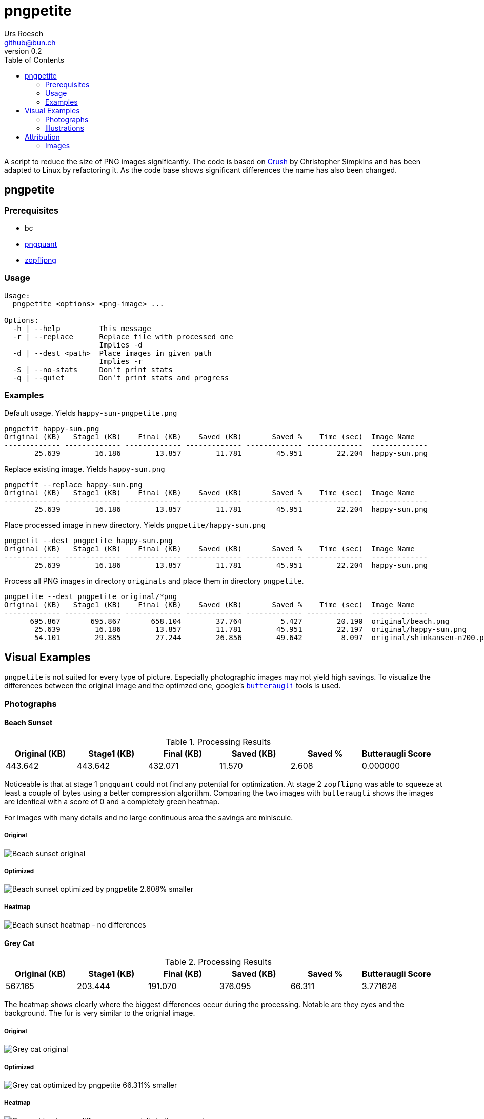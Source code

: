 = {Title}
:title:     pngpetite
:author:    Urs Roesch
:firstname: Urs
:lastname:  Roesch
:email:     github@bun.ch
:revnumber: 0.2
:keywords:  PNG, size reduction, image processing, shrink, crush, web images
:toc:       left
:icons:     font

A script to reduce the size of PNG images significantly. The code is based on
https://github.com/chrissimpkins/Crunch[Crush] by Christopher Simpkins and has
been adapted to Linux by refactoring it. As the code base shows significant
differences the name has also been changed.

[[pngpetite]]
== pngpetite

[[pngpetite-prerequisites]]
=== Prerequisites
* bc
* https://pngquant.org/[pngquant]
* https://github.com/google/zopfli[zopflipng]

[[pngpetite-usage]]
=== Usage

----
Usage:
  pngpetite <options> <png-image> ...

Options:
  -h | --help         This message
  -r | --replace      Replace file with processed one
                      Implies -d
  -d | --dest <path>  Place images in given path
                      Implies -r
  -S | --no-stats     Don't print stats
  -q | --quiet        Don't print stats and progress
----

[[pngpetite-examples]]
=== Examples

.Default usage. Yields `happy-sun-pngpetite.png`
----
pngpetit happy-sun.png
Original (KB)   Stage1 (KB)    Final (KB)    Saved (KB)       Saved %    Time (sec)  Image Name
------------- ------------- ------------- ------------- ------------- -------------  -------------
       25.639        16.186        13.857        11.781        45.951        22.204  happy-sun.png
----


.Replace existing image. Yields `happy-sun.png`
----
pngpetit --replace happy-sun.png
Original (KB)   Stage1 (KB)    Final (KB)    Saved (KB)       Saved %    Time (sec)  Image Name
------------- ------------- ------------- ------------- ------------- -------------  -------------
       25.639        16.186        13.857        11.781        45.951        22.204  happy-sun.png
----

.Place processed image in new directory. Yields `pngpetite/happy-sun.png`
----
pngpetit --dest pngpetite happy-sun.png
Original (KB)   Stage1 (KB)    Final (KB)    Saved (KB)       Saved %    Time (sec)  Image Name
------------- ------------- ------------- ------------- ------------- -------------  -------------
       25.639        16.186        13.857        11.781        45.951        22.204  happy-sun.png
----

.Process all PNG images in directory `originals` and place them in directory `pngpetite`.
----
pngpetite --dest pngpetite original/*png
Original (KB)   Stage1 (KB)    Final (KB)    Saved (KB)       Saved %    Time (sec)  Image Name
------------- ------------- ------------- ------------- ------------- -------------  -------------
      695.867       695.867       658.104        37.764         5.427        20.190  original/beach.png
       25.639        16.186        13.857        11.781        45.951        22.197  original/happy-sun.png
       54.101        29.885        27.244        26.856        49.642         8.097  original/shinkansen-n700.png
----

<<<

[[visual-examples]]
== Visual Examples

`pngpetite` is not suited for every type of picture. Especially photographic images may not yield high savings.
To visualize the differences between the original image and the optimzed one,
google's https://github.com/google/butteraugli[`butteraugli`] tools is used.

[[visual-examples-photographs]]
=== Photographs

[[visual-examples-photographs-beach]]
==== Beach Sunset

.Processing Results
[options = "header"]
|===
| Original (KB) | Stage1 (KB) |  Final (KB) |  Saved (KB) | Saved % | Butteraugli Score
|       443.642 |     443.642 |     432.071 |      11.570 |   2.608 |          0.000000
|===

Noticeable is that at stage 1 `pngquant` could not find any potential for optimization.
At stage 2 `zopflipng` was able to squeeze at least a couple of bytes using a better compression algorithm.
Comparing the two images with `butteraugli` shows the images are identical with a score of 0 and a completely
green heatmap.

For images with many details and no large continuous area the savings are miniscule.

===== Original
image::samples/original/beach.png[Beach sunset original]
===== Optimized
image::samples/pngpetite/beach.png[Beach sunset optimized by pngpetite 2.608% smaller]
===== Heatmap
image::samples/heatmap/beach.png[Beach sunset heatmap - no differences]

[[visual-examples-photographs-cat]]
==== Grey Cat

.Processing Results
[options = "header"]
|===
| Original (KB) | Stage1 (KB) |  Final (KB) |  Saved (KB) | Saved % | Butteraugli Score
|       567.165 |     203.444 |     191.070 |     376.095 |  66.311 |          3.771626
|===

The heatmap shows clearly where the biggest differences occur during the processing.
Notable are they eyes and the background. The fur is very similar to the orignial image.

===== Original
image::samples/original/cat.png[Grey cat original]
===== Optimized
image::samples/pngpetite/cat.png[Grey cat optimized by pngpetite 66.311% smaller]
===== Heatmap
image::samples/heatmap/cat.png[Grey cat heatmap - differences expecially in the eye region]

<<<

[[visual-examples-illustrations]]
=== Illustrations

[[visual-examples-illustrations-sun]]
==== Happy Sun

.Processing Results
[options = "header"]
|===
| Original (KB) | Stage1 (KB) |  Final (KB) |  Saved (KB) | Saved % | Butteraugli Score
|        30.321 |      17.008 |      15.390 |      14.932 |  49.245 |          0.252952
|===

The images are nearly similar the butteraugli heatmap does not have any red in it just
a few areas in the face of the sun.

===== Original
image::samples/original/happy-sun.png[Happy sun original]
===== Optimized
image::samples/pngpetite/happy-sun.png[Happy sun optimized by pngpetite 49.245% smaller]
===== Heatmap
image::samples/heatmap/happy-sun.png[Happy sun heatmap - differences arround the face]


[[visual-examples-illustrations-shinkansen]]
==== Shinkansen N700

.Processing Results
[options = "header"]
|===
| Original (KB) | Stage1 (KB) |  Final (KB) |  Saved (KB) | Saved % | Butteraugli Score
|        52.336 |      23.198 |      21.682 |      30.654 |  58.572 |          1.596476
|===

Large savings with a few diffrences in the under carriages as the heatmap shows.

===== Original
image::samples/original/shinkansen-n700.png[Shinkansen N700 original]
===== Optimized
image::samples/pngpetite/shinkansen-n700.png[Shinkansen N700 optimized by pngpetite 49.245% smaller]
===== Heatmap
image::samples/heatmap/shinkansen-n700.png[Shinkansen N700 heatmap - differences in the undercarriage]

<<<

[[attribution]]
== Attribution

[[attribution-images]]
=== Images
beach.png:: CC0 Public Domain https://pixabay.com/en/beach-north-sea-sea-sunset-water-2179624/[pixabay.com]
cat.png:: CC0 Public Domain https://pixabay.com/en/cat-animal-cat-s-eyes-eyes-pet-1285634/[pixabay.com]
happy-sun.png:: CC0 Public Domain https://openclipart.org/detail/193427/happy-stick-figure-sun[opencliapart.org]
shinkansen-n700.png:: CC0 Public Domain https://openclipart.org/detail/164521/shinkansen-n700-frontview[opencliapart.org]
